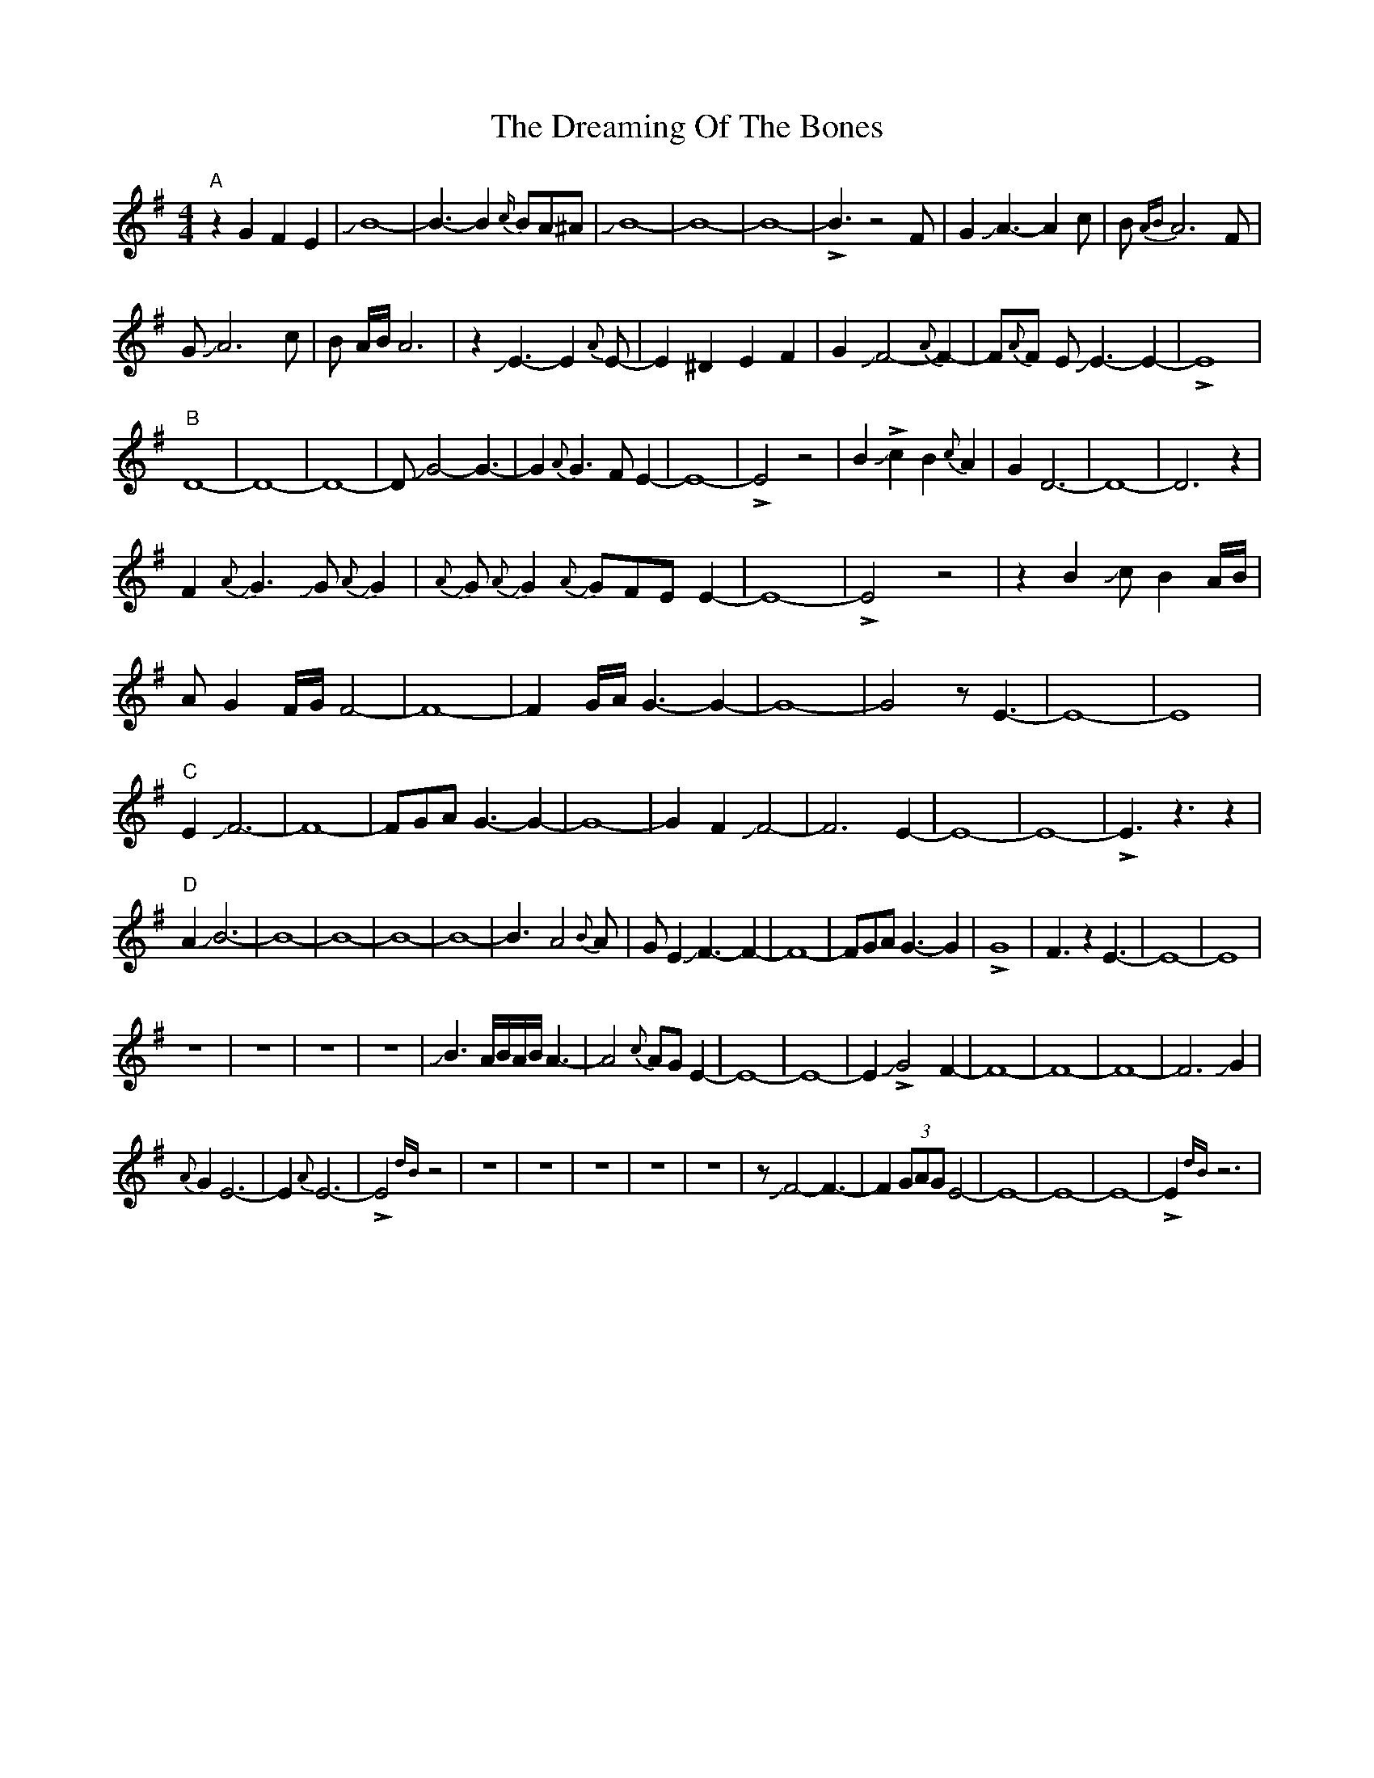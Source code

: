 X: 10836
T: Dreaming Of The Bones, The
R: reel
M: 4/4
K: Eminor
"A"z2G2 F2 E2|JB8-|B3-B2{c/}BA^A|JB8-|B8-|B8-|!>!B3z4 F|G2 JA3-A2 c|B{AB}A6F|
GJA6 c|B A/B/A6|z2JE3-E2{A}E-|E2 ^D2 E2 F2|G2 JF4-{A}F2-|F{A}F E JE3-E2-|!>!E8|
"B"D8-|D8-|D8-|DJG4-G3-|G2{A}G3FE2-|E8-|!>!E4z4|B2J!>!c2B2{c}A2|G2D6-|D8-|D6z2|
F2J{A}G3JGJ{A}G2|J{A}GJ{A}G2J{A}GFEE2-|E8-|!>!E4z4|z2B2JcB2A/B/|
AG2F/G/F4-|F8-|F2G/A/G3-G2-|G8-|G4zE3-|E8-|E8|
"C"E2JF6-|F8-|FGAG3-G2-|G8-|G2-F2JF4-|F6-E2-|E8-|E8-|!>!E3z3z2|
"D" A2JB6-|B8-|B8-|B8-|B8-|B3-A4{B}A|GE2JF3-F2-|F8-|FGAG3-G2|!>!G8|-F3z2E3-|E8-|E8|
z8|z8|z8|z8|JB3A/B/A/B/A3-|A4{c}AGE2-|E8-|E8-|E2!>!JG4-F2-|F8-|F8-|F8-|F6JG2|
{A}G2E6-|E2{A}E6-|!>!E4{dB}z4|z8|z8|z8|z8|z8|zJF4-F3-|F2 (3GAG E4-|E8-|E8-|E8-|!>!E2{dB}z6|

